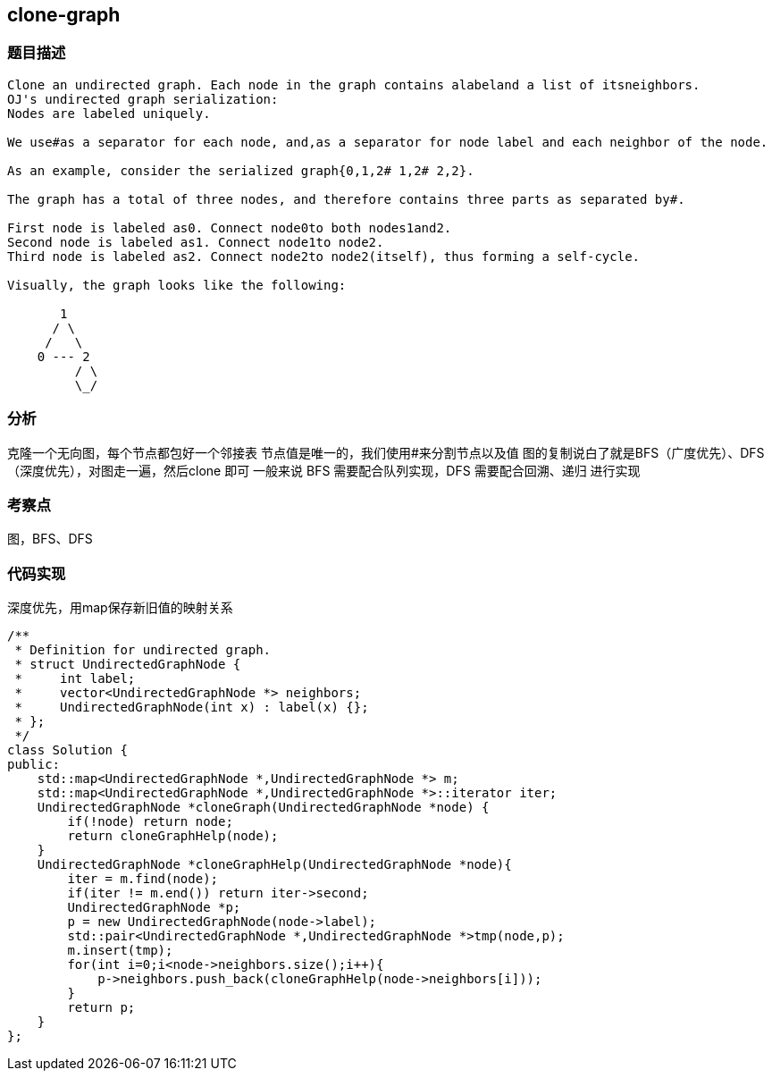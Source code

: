 == clone-graph
=== 题目描述
----
Clone an undirected graph. Each node in the graph contains alabeland a list of itsneighbors.
OJ's undirected graph serialization:
Nodes are labeled uniquely.

We use#as a separator for each node, and,as a separator for node label and each neighbor of the node.

As an example, consider the serialized graph{0,1,2# 1,2# 2,2}.

The graph has a total of three nodes, and therefore contains three parts as separated by#.

First node is labeled as0. Connect node0to both nodes1and2.
Second node is labeled as1. Connect node1to node2.
Third node is labeled as2. Connect node2to node2(itself), thus forming a self-cycle.

Visually, the graph looks like the following:

       1
      / \
     /   \
    0 --- 2
         / \
         \_/
----

=== 分析
克隆一个无向图，每个节点都包好一个邻接表
节点值是唯一的，我们使用#来分割节点以及值
图的复制说白了就是BFS（广度优先）、DFS（深度优先），对图走一遍，然后clone 即可
一般来说 BFS 需要配合队列实现，DFS 需要配合回溯、递归 进行实现

=== 考察点
图，BFS、DFS

=== 代码实现

深度优先，用map保存新旧值的映射关系

----
/**
 * Definition for undirected graph.
 * struct UndirectedGraphNode {
 *     int label;
 *     vector<UndirectedGraphNode *> neighbors;
 *     UndirectedGraphNode(int x) : label(x) {};
 * };
 */
class Solution {
public:
    std::map<UndirectedGraphNode *,UndirectedGraphNode *> m;
    std::map<UndirectedGraphNode *,UndirectedGraphNode *>::iterator iter;
    UndirectedGraphNode *cloneGraph(UndirectedGraphNode *node) {
        if(!node) return node;
        return cloneGraphHelp(node);
    }
    UndirectedGraphNode *cloneGraphHelp(UndirectedGraphNode *node){
        iter = m.find(node);
        if(iter != m.end()) return iter->second;
        UndirectedGraphNode *p;
        p = new UndirectedGraphNode(node->label);
        std::pair<UndirectedGraphNode *,UndirectedGraphNode *>tmp(node,p);
        m.insert(tmp);
        for(int i=0;i<node->neighbors.size();i++){
            p->neighbors.push_back(cloneGraphHelp(node->neighbors[i]));
        }
        return p;
    }
};
----
